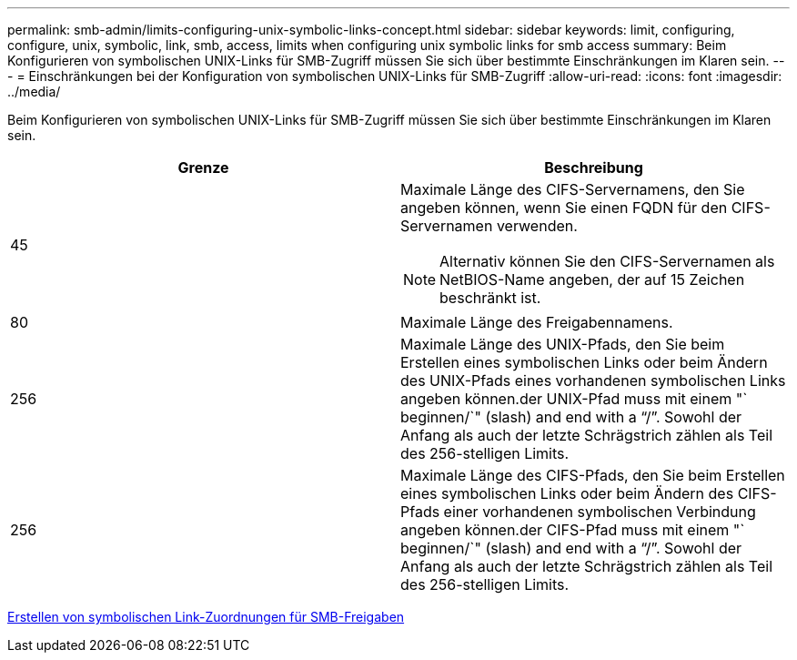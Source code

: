 ---
permalink: smb-admin/limits-configuring-unix-symbolic-links-concept.html 
sidebar: sidebar 
keywords: limit, configuring, configure, unix, symbolic, link, smb, access, limits when configuring unix symbolic links for smb access 
summary: Beim Konfigurieren von symbolischen UNIX-Links für SMB-Zugriff müssen Sie sich über bestimmte Einschränkungen im Klaren sein. 
---
= Einschränkungen bei der Konfiguration von symbolischen UNIX-Links für SMB-Zugriff
:allow-uri-read: 
:icons: font
:imagesdir: ../media/


[role="lead"]
Beim Konfigurieren von symbolischen UNIX-Links für SMB-Zugriff müssen Sie sich über bestimmte Einschränkungen im Klaren sein.

|===
| Grenze | Beschreibung 


 a| 
45
 a| 
Maximale Länge des CIFS-Servernamens, den Sie angeben können, wenn Sie einen FQDN für den CIFS-Servernamen verwenden.

[NOTE]
====
Alternativ können Sie den CIFS-Servernamen als NetBIOS-Name angeben, der auf 15 Zeichen beschränkt ist.

====


 a| 
80
 a| 
Maximale Länge des Freigabennamens.



 a| 
256
 a| 
Maximale Länge des UNIX-Pfads, den Sie beim Erstellen eines symbolischen Links oder beim Ändern des UNIX-Pfads eines vorhandenen symbolischen Links angeben können.der UNIX-Pfad muss mit einem "` beginnen/`" (slash) and end with a "`/`". Sowohl der Anfang als auch der letzte Schrägstrich zählen als Teil des 256-stelligen Limits.



 a| 
256
 a| 
Maximale Länge des CIFS-Pfads, den Sie beim Erstellen eines symbolischen Links oder beim Ändern des CIFS-Pfads einer vorhandenen symbolischen Verbindung angeben können.der CIFS-Pfad muss mit einem "` beginnen/`" (slash) and end with a "`/`". Sowohl der Anfang als auch der letzte Schrägstrich zählen als Teil des 256-stelligen Limits.

|===
xref:create-symbolic-link-mappings-task.adoc[Erstellen von symbolischen Link-Zuordnungen für SMB-Freigaben]
